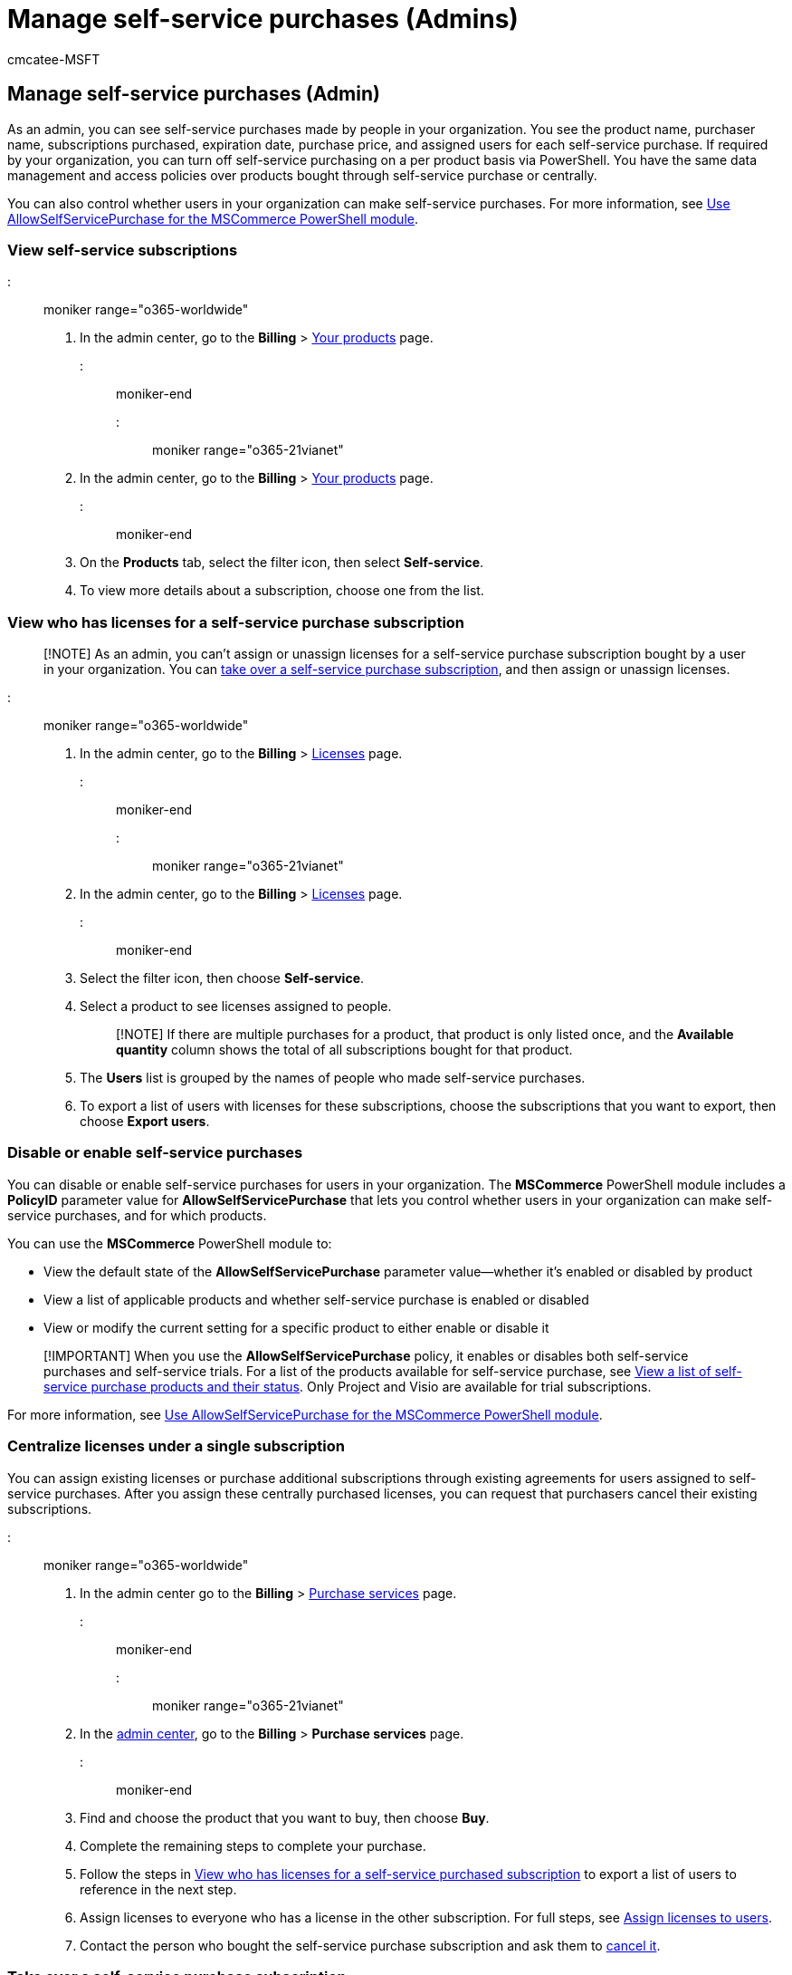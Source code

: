 = Manage self-service purchases (Admins)
:audience: Admin
:author: cmcatee-MSFT
:description: Admins can learn how to manage self-service purchases made by users in their organization.
:f1.keywords: ["NOCSH"]
:manager: scotv
:ms.author: cmcatee
:ms.collection: ["M365-subscription-management", "Adm_O365"]
:ms.custom: ["commerce_ssp", "AdminSurgePortfolio", "okr_smb"]
:ms.date: 05/24/2022
:ms.localizationpriority: medium
:ms.reviewer: prlachhw, pablom
:ms.service: o365-administration
:ms.topic: article
:search.appverid: ["MET150"]

== Manage self-service purchases (Admin)

As an admin, you can see self-service purchases made by people in your organization.
You see the product name, purchaser name, subscriptions purchased, expiration date, purchase price, and assigned users for each self-service purchase.
If required by your organization, you can turn off self-service purchasing on a per product basis via PowerShell.
You have the same data management and access policies over products bought through self-service purchase or centrally.

You can also control whether users in your organization can make self-service purchases.
For more information, see xref:allowselfservicepurchase-powershell.adoc[Use AllowSelfServicePurchase for the MSCommerce PowerShell module].

=== View self-service subscriptions

::: moniker range="o365-worldwide"

. In the admin center, go to the *Billing* > https://go.microsoft.com/fwlink/p/?linkid=842054[Your products] page.

::: moniker-end

::: moniker range="o365-21vianet"

. In the admin center, go to the *Billing* > https://go.microsoft.com/fwlink/p/?linkid=850626[Your products] page.
::: moniker-end
. On the *Products* tab, select the filter icon, then select *Self-service*.
. To view more details about a subscription, choose one from the list.

=== View who has licenses for a self-service purchase subscription

____
[!NOTE] As an admin, you can't assign or unassign licenses for a self-service purchase subscription bought by a user in your organization.
You can <<take-over-a-self-service-purchase-subscription,take over a self-service purchase subscription>>, and then assign or unassign licenses.
____

::: moniker range="o365-worldwide"

. In the admin center, go to the *Billing* > https://go.microsoft.com/fwlink/p/?linkid=842264[Licenses] page.

::: moniker-end

::: moniker range="o365-21vianet"

. In the admin center, go to the *Billing* > https://go.microsoft.com/fwlink/p/?linkid=850625[Licenses] page.

::: moniker-end

. Select the filter icon, then choose *Self-service*.
. Select a product to see licenses assigned to people.
+
____
[!NOTE] If there are multiple purchases for a product, that product is only listed once, and the *Available quantity* column shows the total of all subscriptions bought for that product.
____

. The *Users* list is grouped by the names of people who made self-service purchases.
. To export a list of users with licenses for these subscriptions, choose the subscriptions that you want to export, then choose *Export users*.

=== Disable or enable self-service purchases

You can disable or enable self-service purchases for users in your organization.
The *MSCommerce* PowerShell module includes a *PolicyID* parameter value for *AllowSelfServicePurchase* that lets you control whether users in your organization can make self-service purchases, and for which products.

You can use the *MSCommerce* PowerShell module to:

* View the default state of the *AllowSelfServicePurchase* parameter value--whether it's enabled or disabled by product
* View a list of applicable products and whether self-service purchase is enabled or disabled
* View or modify the current setting for a specific product to either enable or disable it

____
[!IMPORTANT] When you use the *AllowSelfServicePurchase* policy, it enables or disables both self-service purchases and self-service trials.
For a list of the products available for self-service purchase, see link:allowselfservicepurchase-powershell.md#view-a-list-of-self-service-purchase-products-and-their-status[View a list of self-service purchase products and their status].
Only Project and Visio are available for trial subscriptions.
____

For more information, see xref:allowselfservicepurchase-powershell.adoc[Use AllowSelfServicePurchase for the MSCommerce PowerShell module].

=== Centralize licenses under a single subscription

You can assign existing licenses or purchase additional subscriptions through existing agreements for users assigned to self-service purchases.
After you assign these centrally purchased licenses, you can request that purchasers cancel their existing subscriptions.

::: moniker range="o365-worldwide"

. In the admin center go to the *Billing* > https://go.microsoft.com/fwlink/p/?linkid=868433[Purchase services] page.

::: moniker-end

::: moniker range="o365-21vianet"

. In the https://go.microsoft.com/fwlink/p/?linkid=850627[admin center], go to the *Billing* > *Purchase services* page.

::: moniker-end

. Find and choose the product that you want to buy, then choose *Buy*.
. Complete the remaining steps to complete your purchase.
. Follow the steps in <<view-who-has-licenses-for-a-self-service-purchase-subscription,View who has licenses for a self-service purchased subscription>> to export a list of users to reference in the next step.
. Assign licenses to everyone who has a license in the other subscription.
For full steps, see xref:../../admin/manage/assign-licenses-to-users.adoc[Assign licenses to users].
. Contact the person who bought the self-service purchase subscription and ask them to link:manage-self-service-purchases-users.md#cancel-a-subscription[cancel it].

=== Take over a self-service purchase subscription

You can take over a self-service purchase subscription made by a user in your organization.
When you take over a self-service purchase subscription, you have two options:

. Move the users to a different subscription and cancel the original subscription.
. Cancel the self-service purchase subscription and remove licenses from assigned users.

==== Move users to a different subscription

When you move users to a different subscription, the old subscription is automatically canceled.
The user who originally bought the self-service purchase subscription receives an email that says the subscription was canceled.

____
[!NOTE] You must have an available license for each user you're moving in the subscription that you're moving users to.
____

::: moniker range="o365-worldwide"

. In the admin center, go to the *Billing* > https://go.microsoft.com/fwlink/p/?linkid=842054[Your products] page.

::: moniker-end

::: moniker range="o365-21vianet"

. In the https://go.microsoft.com/fwlink/p/?linkid=850627[admin center], go to the *Billing* > *Your products* page.

::: moniker-end

. On the *Products* tab, select the filter icon, then select *Self-service*.
. Select the subscription that you want to take over.
. On the subscription details page, in the *Subscriptions and settings* section, select *Take control of this subscription*.
. In the right pane, select *Move users*.
. Select the product that you want to move the users to, then select *Move users*.
. In the *Move users to* box, select *Move users*.
The move process might take several minutes.
Don't close your browser while the process runs.
. When the move process is finished, close the *Move completed pane*.
. On the subscription details page, the *Subscription status* for the self-service purchased subscription shows as *Deleted*.

==== Cancel a self-service purchase subscription

When you choose to cancel a self-service purchase subscription, users with licenses lose access to the product.
The user who originally bought the self-service purchase subscription receives an email that says the subscription was canceled.

::: moniker range="o365-worldwide"

. In the admin center, go to the *Billing* > https://go.microsoft.com/fwlink/p/?linkid=842054[Your products] page.

::: moniker-end

::: moniker range="o365-21vianet"

. In the https://go.microsoft.com/fwlink/p/?linkid=850627[admin center], go to the *Billing* > *Your products* page.

::: moniker-end

. On the *Products* tab, select the filter icon, then select *Self-service*.
. Select the subscription that you want to cancel.
. On the subscription details page, in the *Subscriptions and settings* section, select *Take control of this subscription*.
. In the right pane, select *Cancel subscription*.
. Select a reason for your cancellation from the drop-down list, then select *Cancel subscription*.
. In the *Are you sure you want to cancel?* box, select *Cancel subscription*.
. Close the right pane.
. On the subscription details page, the *Subscription status* shows as *Deleted*.

=== Need help? Contact us.

For common questions about self-service purchases, see link:self-service-purchase-faq.yml[Self-service purchases FAQ].

If you have questions or need help with self-service purchases, xref:../../admin/get-help-support.adoc[contact support].
